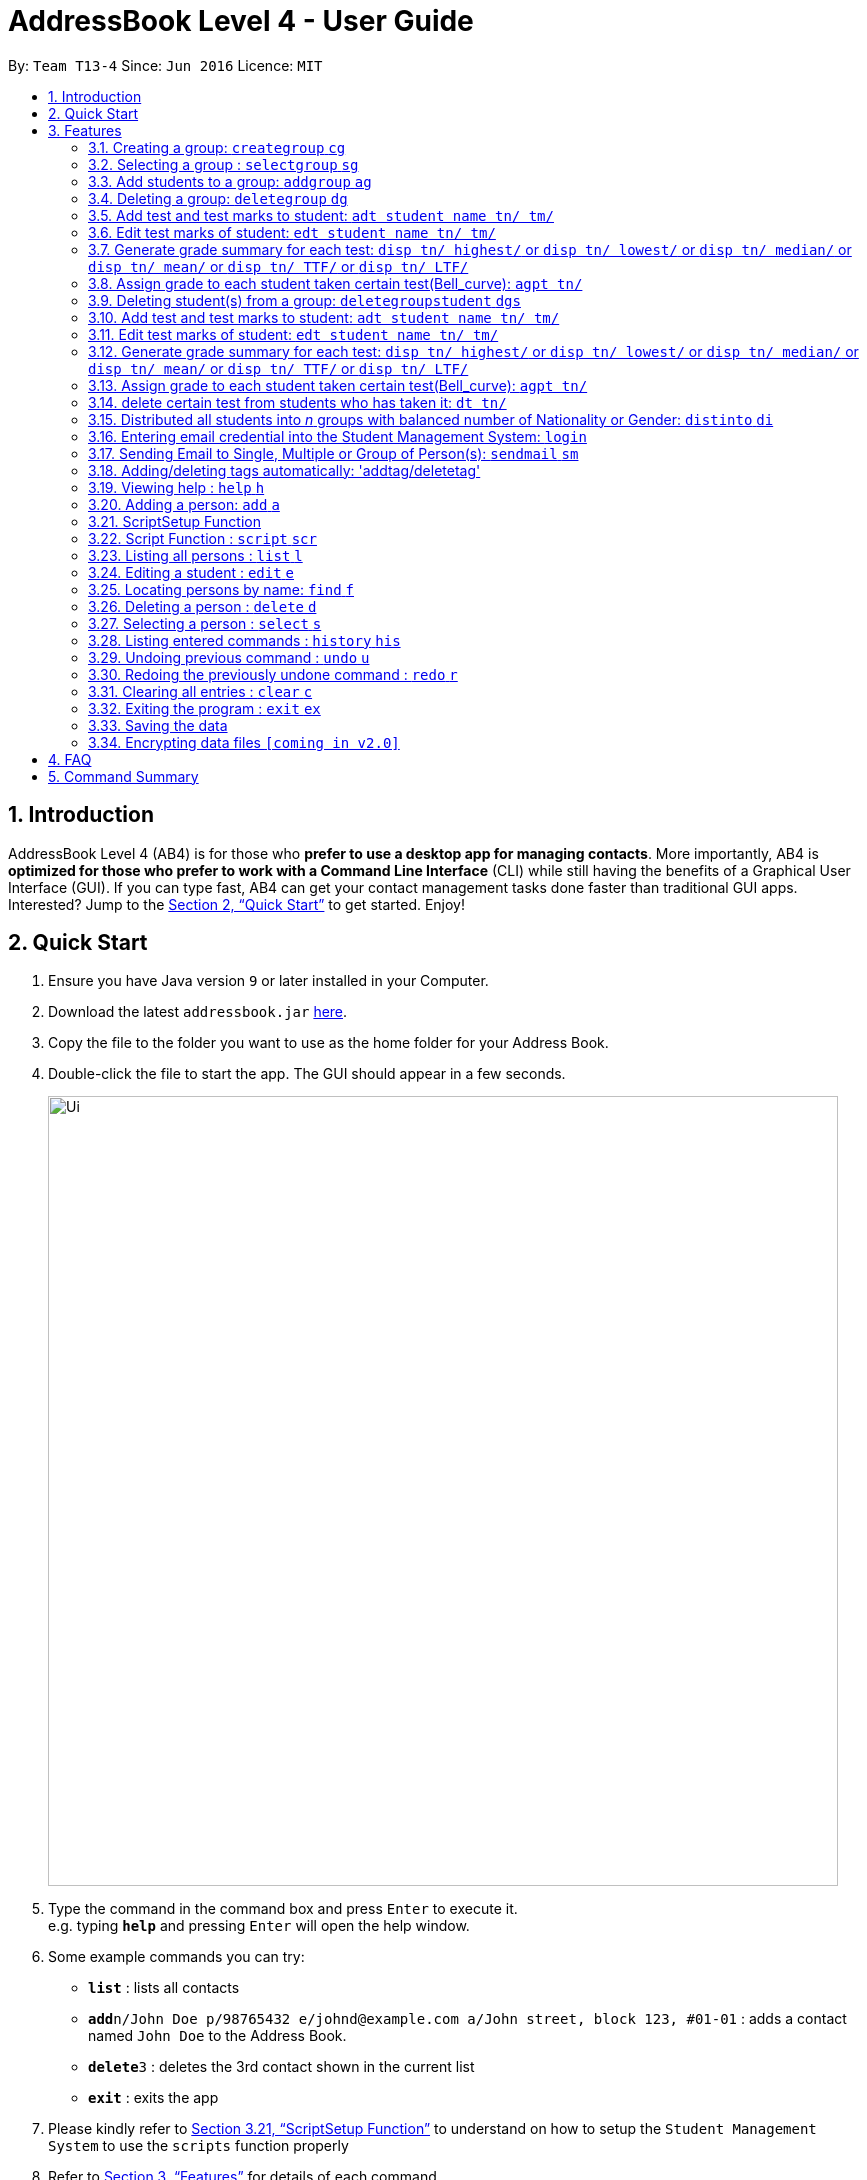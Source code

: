 = AddressBook Level 4 - User Guide
:site-section: UserGuide
:toc:
:toc-title:
:toc-placement: preamble
:sectnums:
:imagesDir: images
:stylesDir: stylesheets
:xrefstyle: full
:experimental:
ifdef::env-github[]
:tip-caption: :bulb:
:note-caption: :information_source:
endif::[]
:repoURL: https://github.com/se-edu/addressbook-level4

By: `Team T13-4`      Since: `Jun 2016`      Licence: `MIT`

== Introduction

AddressBook Level 4 (AB4) is for those who *prefer to use a desktop app for managing contacts*. More importantly, AB4 is *optimized for those who prefer to work with a Command Line Interface* (CLI) while still having the benefits of a Graphical User Interface (GUI). If you can type fast, AB4 can get your contact management tasks done faster than traditional GUI apps. Interested? Jump to the <<Quick Start>> to get started. Enjoy!

== Quick Start

.  Ensure you have Java version `9` or later installed in your Computer.
.  Download the latest `addressbook.jar` link:{repoURL}/releases[here].
.  Copy the file to the folder you want to use as the home folder for your Address Book.
.  Double-click the file to start the app. The GUI should appear in a few seconds.
+
image::Ui.png[width="790"]
+
.  Type the command in the command box and press kbd:[Enter] to execute it. +
e.g. typing *`help`* and pressing kbd:[Enter] will open the help window.
.  Some example commands you can try:

* *`list`* : lists all contacts
* **`add`**`n/John Doe p/98765432 e/johnd@example.com a/John street, block 123, #01-01` : adds a contact named `John Doe` to the Address Book.
* **`delete`**`3` : deletes the 3rd contact shown in the current list
* *`exit`* : exits the app

. Please kindly refer to <<ScriptSetup Function>> to understand on how to setup the `Student Management System` to use the `scripts` function properly

.  Refer to <<Features>> for details of each command.

[[Features]]
== Features
====
*Command Format*

* Words in `UPPER_CASE` are the parameters to be supplied by the user e.g. in `add n/NAME`, `NAME` is a parameter which can be used as `add n/John Doe`.
* Items in square brackets are optional e.g `n/NAME [t/TAG]` can be used as `n/John Doe t/friend` or as `n/John Doe`.
* Items with `…`​ after them can be used multiple times including zero times e.g. `[t/TAG]...` can be used as `{nbsp}` (i.e. 0 times), `t/friend`, `t/friend t/family` etc.
* Parameters can be in any order e.g. if the command specifies `n/NAME p/PHONE_NUMBER`, `p/PHONE_NUMBER n/NAME` is also acceptable.
====

=== Creating a group: `creategroup` `cg`
Creates a group in the student management system +
Format: `creategroup n/NAME l/LOCATION [t/TAG] ...`  +
Shortcut Format: `cg n/NAME l/LOCATION [t/TAG] ...` +
****
* Creates a group with the specified NAME, LOCATION and TAG(s)
* NAME *should only contain alphanumeric characters, '-', '[' and ']', and should not be blank*
* LOCATION *should only contain alphanumeric characters and '-', and should not be blank*
* TAG(s) are optional and *should only contain alphanumeric characters* if used
* TAG(s) *should not be blank* if used
* This command is undoable
****

Examples:

* `creategroup n/CS2113 l/LT15 t/java`
* `cg n/CS2113 l/LT01 t/c t/cpp`

=== Selecting a group : `selectgroup` `sg`

Selects the group identified by the index number used in the displayed group list. +
Format: `selectgroup INDEX` +
Shortcut Format: `sg INDEX`

****
* Selects group and loads the *students in selected group panel* with students of the group at specified `INDEX`.
* Selects the group and loads the Google search page of the group at the specified `INDEX`.
* The index refers to the index number shown in the displayed group list.
* The index *must be a positive integer* `1, 2, 3, ...`
* This command is *NOT* undoable
****

Examples:

* `selectgroup 2` +
Selects the 2nd group in the student management system.
* `sg 1` +
Selects the 1st group in the student management system.

=== Add students to a group: `addgroup` `ag`
Adds student(s) to a group in the student management system +
Format: `addgroup g/INDEX p/INDEX ...` +
Shortcut Format: `ag g/INDEX p/INDEX ...` +
****
* Adds student(s) at specified INDEX(s) to group at specified at INDEX.
* The index refers to the index number shown in the displayed group/student list.
* The index *must be a positive integer* 1, 2, 3, ...
* This command is undoable
****

Examples:

* `addgroup g/1 p/1`
* `ag g/1 p/1 p/2`

=== Deleting a group: `deletegroup` `dg`
Deletes a group in the student management system +
Format: `deletegroup INDEX`  +
Shortcut Format: `dg INDEX` +
****
* Removes the group with the specified INDEX from the student management systsm
* The index *must be a positive integer* 1, 2, 3, ...
* This command is undoable
****

Examples:

* `deletegroup 1`
* `dg 1`

=== Add test and test marks to student: `adt student name tn/ tm/`
The system is allowed user to input different test name and test marks for each student by indicate
the name of student. Name can be search by keywords (for Alex Crowe can search for Alex if got duplicate keyword then need to indicate the full name, otherwise if no duplicate it will just add to the student ),
the marks should be 1 digit double numbers or integers within 0-100.
Each student should not have duplicate test name.
Format: `adt student name tn/ tm/` or  `adt student name tm/ tn/`
Example: `adt Alex tn/CS2113Midterm tm/77`
This will add a test to the student

=== Edit test marks of student: `edt student name tn/ tm/`
The system is allowed user to input different test name and test marks for each student by indicate
the student name. Name can be search by keywords (for Alex Crowe can search for Alex if got duplicate then need to indicate the full name, otherwise if no duplicate it will just edit the student's mark),
the marks should be 1 digit double numbers or integers within 0-100.
The test to be edited should be exist in the system record, otherwise, the user should add the test first.
Format: `edt student name tn/ tm/` or `edt student name tm/ tn/`
Example: `edt Alex tn/CS2113Midterm tm/66`
This will edit the student marks for test CS2113Midterm

=== Generate grade summary for each test: `disp tn/ highest/` or `disp tn/ lowest/` or `disp tn/ median/` or `disp tn/ mean/` or `disp tn/ TTF/` or `disp tn/ LTF/`
The system is allowed user to check any summary he want of each test (highest mark/ lowest mark / median mark / mean mark / generate top/last 25 percen students list)

Format: `disp tn/ highest/` or `disp tn/ lowest/` or `disp tn/ median/` or `disp tn/ mean/` or `disp tn/ TTF/` or `disp tn/ LTF/`
Example: `disp tn/CS2113Midterm highest/` gives the highest mark for all student taken the test CS2113Midterm
         `disp tn/CS2113Midterm LTF/` will show a list of students who has fall into the last 25 percentage of this test

=== Assign grade to each student taken certain test(Bell_curve): `agpt tn/`
The system is allowed user to enter a command to assign grade for all students who has taken certain test base on the bell_curve calculation
The user can check student's test and grade on the browser panel after you click on each student's name card.
The test to be assign grade should be exist in the system record, otherwise, the user should add the test first.
click the person to see the grade .
Format: `agpt tn/`
Example: `agpt tn/CS2113Midterm`

=== Deleting student(s) from a group: `deletegroupstudent` `dgs`
Deletes a student from a group in the student management system +
Format: `deletegroupstudent g/INDEX p/NDEX`  +
Shortcut Format: `dgs g/INDEX p/INDEX` +
****
* Removes studnet at specifed INDEX from the group at specified INDEX in the student management systsm
* The index refers to the index number shown in the displayed group/student in group list.
* The index *must be a positive integer* 1, 2, 3, ...
* This command is undoable
****

Examples:

* `deletegroupstudent g/1 p/1`
* `dgs g/1 p/1`

=== Add test and test marks to student: `adt student name tn/ tm/`
The system is allowed user to input different test name and test marks for each student by indicate
the name of student. Name can be search by keywords (for Alex Crowe can search for Alex if got duplicate keyword then need to indicate the full name, otherwise if no duplicate it will just add to the student ),
the marks should be 1 digit double numbers or integers within 0-100.
Each student should not have duplicate test name.
This command is undoable and redoable.
Format: `adt student name tn/ tm/` or  `adt student name tm/ tn/`
Example: `adt Alex tn/CS2113Midterm tm/77`
This will add a test to the student

=== Edit test marks of student: `edt student name tn/ tm/`
The system is allowed user to edit test marks for each student by indicate the student name and the test name. Name can be search by keywords (for Alex Crowe can search for Alex if got duplicate then need to indicate the full name, otherwise if no duplicate it will just edit the student's mark),
the marks should be 1 digit double numbers or integers within 0-100.
The test to be edited should be exist in the system record, otherwise, the user should add the test first.
This command is undoable and redoable.
Format: `edt student name tn/ tm/` or `edt student name tm/ tn/`
Example: `edt Alex tn/CS2113Midterm tm/66`
This will edit the student marks for test CS2113Midterm

=== Generate grade summary for each test: `disp tn/ highest/` or `disp tn/ lowest/` or `disp tn/ median/` or `disp tn/ mean/` or `disp tn/ TTF/` or `disp tn/ LTF/`
The system is allowed user to check any summary he want of each test (highest mark/ lowest mark / median mark / mean mark / generate top/last 25 percen students list)

Format: `disp tn/ highest/` or `disp tn/ lowest/` or `disp tn/ median/` or `disp tn/ mean/` or `disp tn/ TTF/` or `disp tn/ LTF/`
Example: `disp tn/CS2113Midterm highest/` gives the highest mark for all student taken the test CS2113Midterm
         `disp tn/CS2113Midterm LTF/` will show a list of students who has fall into the last 25 percentage of this test

=== Assign grade to each student taken certain test(Bell_curve): `agpt tn/`
The system is allowed user to enter a command to assign grade for all students who has taken certain test base on the bell_curve calculation
The user can check student's test and grade on the browser panel after you click on each student's name card.
The test to be assign grade should be exist in the system record, otherwise, the user should add the test first.
click the person to see the grade.
This command is undoable and redoable.
Format: `agpt tn/`
Example: `agpt tn/CS2113Midterm`

=== delete certain test from students who has taken it: `dt tn/`
The system is allowed user to enter a command to delete certain test from all students who has taken it.
The test to be assign grade should be exist in the system record, otherwise, the user should add the test first.
click the student to see the result after delete. This command is undoable and redoable.
Format: `dt tn/`
Example: `dt tn/CS2113Midterm`

=== Distributed all students into _n_ groups with balanced number of Nationality or Gender: `distinto` `di`
This functionality creates _n_ number of groups determined by the user, with a general group name specified and randomly distribute all students in the system into _n_ groups. +
User must choose to either distribute all students equally via Gender or Nationally or Neither. +
****
* *Distribution Modes*
** `g/0 nat/0` -> Distribution all students randomly into _n_ groups.
** `g/1 nat/0` -> Distribution all students randomly into _n_ groups with balanced Gender.
** `g/0 nat/1` -> Distribution all students randomly into _n_ groups with balanced Nationality.
** `g/1 nat/1` -> Distribution all students randomly into _n_ groups with balanced Gender and Nationality. (Coming in v1.4)
****
Format: `distinto NUM_OF_GROUPS n/GROUP_NAME g/true nat/true` +
Shortcut Format: `di NUM_OF_GROUPS n/GROUP_NAME g/1 nat/1` +

==== Command Input Guide ====
****
* *NUM_OF_GROUPS*
** NUM_OF_GROUPS must be a *positive integer* value and must not be *0*.
** NUM_OF_GROUPS must not be more than the total number of persons in the address book.
* *GROUP_NAME*
** All _n_ number of groups will have the same GROUP_NAME but every GROUP_NAME will be *concatenated with an index behind it*.
** Index concatenated behind the GROUP_NAME starts from 1.
** GROUP_NAME should only contain alphanumeric characters, '-', '[' and ']', and should not be blank
** Eg: Group name Input: g/CS2113-T13-
*** 1st Group Name: CS2113-T13-1
*** 2nd Group Name: CS2113-T13-2
* *Gender Flag `g/`*
** `g/` is the Gender Prefix which only takes in '1' or '0' or "true" or "false". It should not be blank.
** `g/1` or `g/true` will trigger the software to distribute all students into groups with balanced genders.
** `g/0` or `g/false` will ignore gender field.
* *Nationality Flag `nat/`*
** `nat/` is the nationality Prefix which only takes in '1' or '0' or "true" or "false". It should not be blank.
** `nat/1` or `nat/true` will trigger the software to distribute all students into groups with balanced nationality.
** `nat/0` or `nat/false` will ignore nationality field.
****

Examples:

* `distinto 5 n/CS2113-T13-0 g/true nat/false`
* `di 3 n/CS2113-T09- g/1 nat/0`
* `di 2 n/CS2113-T14- g/true nat/0`


// tag::login[]
=== Entering email credential into the Student Management System: `login`
Enters account credential for sending email +
Format: `login e/EmailAddress pw/Password`

Example:

* login e/tsurajovin@hotmail.com pw/password!@#

For the purpose of user testing, please use the provided email account +
if you do not wish to use your personal account.

Email Address: tsurajovin@hotmail.com +
Password: password!@#
// end::login[]

// tag::sendmail[]
=== Sending Email to Single, Multiple or Group of Person(s): `sendmail` `sm`
Sends an email to a single person in list +
Format: `sendmail [Index] s/EMAIL_SUBJECT m/EMAIL MESSAGE` +
Shortcut Format: `sm [Index] s/EMAIL_SUBJECT m/EMAIL MESSAGE` +

Sends an email to multiple persons in list +
Format: `sendmail [Index],..,[Index] s/EMAIL_SUBJECT m/EMAIL MESSAGE` +
Shortcut Format: `sm [Index],..,[Index] s/EMAIL_SUBJECT m/EMAIL MESSAGE` +

Sends an email to all persons belonging to a group +
Format: `sendmail g/[Group_Index] s/EMAIL_SUBJECT m/EMAIL MESSAGE` +
Shortcut Format: `sm g/[Group_Index] s/EMAIL_SUBJECT m/EMAIL MESSAGE` +

Examples: +

* sendmail 1 s/Solution for Assignment m/Hi Bob, solution has been attached. +
* sm 1 s/Solution for Assignment m/Hi Bob, solution has been attached. +
* sendmail 1,4,6 s/Tutorial Cancelled m/Tutorial class for Friday has been cancelled. +
* sm 1,4,6 s/Tutorial Cancelled m/Tutorial Class for Friday has been cancelled. +
* sendmail g/2 s/Announcement m/Please bring your calculator tomorrow. +
* sm g/2 s/Announcement m/Please bring your calculator tomorrow.
// end::sendmail[]

=== Adding/deleting tags automatically: 'addtag/deletetag'
Add/delete certain tags for certain group of people +
Format: `addtag GROUP_NAME  tag/` +
Format: `deletetag  GROUP_NAME  tag/` +

Examples:

* addtag TAG_STRING tag/need more attention
* deletetag TAG_STRING  tag/need more attention


=== Viewing help : `help` `h`

Format: `help` +
Shortcut Format: `h`

=== Adding a person: `add` `a`

Adds a person to the address book +
Format: `add n/NAME g/GENDER nat/NATIONALITY p/PHONE_NUMBER e/EMAIL a/ADDRESS [t/TAG]...` +
Shortcut Format: `a n/NAME g/GENDER nat/NATIONALITY p/PHONE_NUMBER e/EMAIL a/ADDRESS [t/TAG]...` +

[TIP]
A person can have any number of tags (including 0) +
A person gender can only be Male or Female +
You can use `g/M` or `g/m` or `g/male` to specify a male gender. (Not Case-sensitive)

Examples:

* `add n/John Doe g/M nat/SG p/98765432 e/johnd@example.com a/John street, block 123, #01-01`
* `a n/Betsy Crowe g/female nat/MY t/friend e/betsycrowe@example.com a/Newgate Prison p/1234567 t/criminal`

// tag::ScriptSetup[]
=== ScriptSetup Function

`Student Management System` provide the user with the option of choosing their own directory path for the `scripts` folder

User will be able to change their scripts folder in the `preferences.json` of the main directory of the project

The parameter `"scriptFileDirectory"` : `"/scripts/test/"` represent the script folder location in the `preferences.json`

* There are restriction on how the user can change the `scriptFileDirectory`
** The `/` must be included  at the front of the String and at the end of the String
*** Valid : `/scripts/test/` `/scripts/`
*** Invalid : `/scripts` `tests/`
** There must not be two consective `/`
*** Invalid: `//scripts` `/scripts//test`
** `"` `<` `>` `?` `:` `*` are characters that will automatically be rejected if it exists
*** Invalid `/?scripts/` `/test:*/`

[NOTE]
If the `scriptFileDirectory` is invalid, the program will automatically generate a default script folder which is `/scripts/`

If the script folder path is valid, the program will automatically create the folder for the user if the folder is missing

Sample Text File are also automatically included in the script folder for user to test the scripts

// end::ScriptSetup[]

// tag::ScriptCommand[]
=== Script Function : `script` `scr`

Get all the commands parameters from a text file and execute them +
Format: `script txt/TextFile c/CommandType` +
Shortcut Format: `scr txt/TextFile c/CommandType` +

Prerequisites :

* Please kindly refer to <<ScriptSetup Function>> to understand on how to setup the `Student Management System` to use the `scripts` function properly
* Please ensure that there are Text File in the scripts folder configured in <<ScriptSetup Function>>

****
* txt/ is the TextFile Prefix which is used to indicate the following parameter is a TextFile parameter
** TextFile is the text file which the script command will extract all its command from
** TextFile should consist of the name of the file without the extension E.g "txt/StudentList" means that the program will look
for StudentList.txt in the script folder
* c/ is the CommandType Prefix which is used to indicate that the command that you want to execute with the Text File
** CommandType is the command that you want to execute E.g add, delete, creategroup, etc
****

image::SampleScriptFile.png[width="800"]
.Example of a ScriptFile for executing the `add` Command
Please refer to <<Adding a person: `add` `a`>> for more information about `add` command


Examples:

* `script txt/addgroups c/creategroup`
* `scr txt/addpersons c/add`
// end::ScriptCommand[]

=== Listing all persons : `list` `l`

Shows a list of all persons in the address book. +
Format: `list` +
Shortcut Format: `l`

=== Editing a student : `edit` `e`

Edits an existing student in the student management system. +
Format: `edit INDEX [n/NAME] [g/GENDER] [nat/NATIONALITY] [p/PHONE] [e/EMAIL] [a/ADDRESS] [t/TAG] [g/GRADE]...`


****
* Edits the student at the specified `INDEX`. The index refers to the index number shown in the displayed student list. The index *must be a positive integer* 1, 2, 3, ...
* At least one of the optional fields must be provided.
* Existing values will be updated to the input values.
* When editing tags, the existing tags of the student will be removed i.e adding of tags is not cumulative.
* You can remove all the student's tags by typing `t/` without specifying any tags after it.
* Edits the student at specified `INDEX` in all groups which the student is in [_Coming in v2.0_]
****

Examples:

* `edit 1 p/91234567 e/johndoe@example.com` +
Edits the phone number and email address of the 1st person to be `91234567` and `johndoe@example.com` respectively.
* `e 2 n/Betsy Crower t/` +
Edits the name of the 2nd person to be `Betsy Crower` and clears all existing tags.

=== Locating persons by name: `find` `f`

Finds persons whose names contain any of the given keywords. +
Format: `find KEYWORD [MORE_KEYWORDS]` +
Shortcut Format: `f KEYWORD [MORE_KEYWORDS]`

****
* The search is case insensitive. e.g `hans` will match `Hans`
* The order of the keywords does not matter. e.g. `Hans Bo` will match `Bo Hans`
* Only the name is searched.
* Only full words will be matched e.g. `Han` will not match `Hans`
* Persons matching at least one keyword will be returned (i.e. `OR` search). e.g. `Hans Bo` will return `Hans Gruber`, `Bo Yang`
****

Examples:

* `find John` +
Returns `john` and `John Doe`
* `f Betsy Tim John` +
Returns any person having names `Betsy`, `Tim`, or `John`

=== Deleting a person : `delete` `d`

Deletes the specified student from the student management system. +
Format: `delete INDEX` +
Shortcut Format: `d INDEX`

****
* Deletes the student at the specified `INDEX`.
* The index refers to the index number shown in the displayed student list.
* The index *must be a positive integer* 1, 2, 3, ...
* Deletes student in all groups [_Coming in v2.0_]
****

Examples:

* `list` +
`delete 2` +
Deletes the 2nd student in the address book.
* `find Betsy` +
`d 1` +
Deletes the 1st student in the results of the `find` command.

=== Selecting a person : `select` `s`

Selects the person identified by the index number used in the displayed person list. +
Format: `select INDEX` +
Shortcut Format: `s INDEX`

****
* Selects the person and loads the Google search page the person at the specified `INDEX`.
* The index refers to the index number shown in the displayed person list.
* The index *must be a positive integer* `1, 2, 3, ...`
****

Examples:

* `list` +
`select 2` +
Selects the 2nd person in the address book.
* `find Betsy` +
`s 1` +
Selects the 1st person in the results of the `find` command.

=== Listing entered commands : `history` `his`

Lists all the commands that you have entered in reverse chronological order. +
Format: `history` +
Shortcut Format: `his`

[NOTE]
====
Pressing the kbd:[&uarr;] and kbd:[&darr;] arrows will display the previous and next input respectively in the command box.
====

// tag::undoredo[]
=== Undoing previous command : `undo` `u`

Restores the address book to the state before the previous _undoable_ command was executed. +
Format: `undo` +
Shortcut Format: `u`

[NOTE]
====
Undoable commands: those commands that modify the address book's content (`add`, `delete`, `edit` and `clear`).
====

Examples:

* `delete 1` +
`list` +
`undo` (reverses the `delete 1` command) +

* `select 1` +
`list` +
`undo` +
The `undo` command fails as there are no undoable commands executed previously.

* `delete 1` +
`clear` +
`undo` (reverses the `clear` command) +
`u` (reverses the `delete 1` command) +

=== Redoing the previously undone command : `redo` `r`

Reverses the most recent `undo` command. +
Format: `redo` +
Shortcut Format: `r`

Examples:

* `delete 1` +
`undo` (reverses the `delete 1` command) +
`redo` (reapplies the `delete 1` command) +

* `delete 1` +
`redo` +
The `redo` command fails as there are no `undo` commands executed previously.

* `delete 1` +
`clear` +
`undo` (reverses the `clear` command) +
`undo` (reverses the `delete 1` command) +
`redo` (reapplies the `delete 1` command) +
`r` (reapplies the `clear` command) +
// end::undoredo[]

=== Clearing all entries : `clear` `c`

Clears all entries from the address book. +
Format: `clear` +
Shortcut Format: `c`

=== Exiting the program : `exit` `ex`

Exits the program. +
Format: `exit` +
Shortcut Format: `ex`

=== Saving the data

Address book data are saved in the hard disk automatically after any command that changes the data. +
There is no need to save manually.

// tag::dataencryption[]
=== Encrypting data files `[coming in v2.0]`

_{explain how the user can enable/disable data encryption}_
// end::dataencryption[]

== FAQ

*Q*: How do I transfer my data to another Computer? +
*A*: Install the app in the other computer and overwrite the empty data file it creates with the file that contains the data of your previous Address Book folder.

== Command Summary

* *Add* `add n/NAME g/GENDER nat/NATIONALITY p/PHONE_NUMBER e/EMAIL a/ADDRESS [t/TAG]...` +
e.g. `add n/James Ho g/M nat/CN p/22224444 e/jamesho@example.com a/123, Clementi Rd, 1234665 t/friend t/colleague`
* *Clear* : `clear`
* *Delete* : `delete INDEX` +
e.g. `delete 3`
* *Create Group* : `creategroup n/NAME l/LOCATION [t/TAG] ...` +
e.g. `creategroup n/CS2040C l/LT15 t/cpp`

* *Select Group* : `selectgroup INDEX` +
e.g. `selectgroup 1`
* *Add to Group* : `addgroup g/INDEX p/INDEX ...` +
e.g. `addgroup g/1 p/1 p/2`
* *Delete Group* : `deletegroup INDEX` +
e.g. `deletegroup 1`
* *Delete Student from Group* : `deletegroupstudent g/INDEX p/INDEX` +
e.g. `deletegroupstudent g/1 p/1`
* *Edit* : `edit INDEX [n/NAME] [g/GENDER] [nat/NATIONALITY] [p/PHONE_NUMBER] [e/EMAIL] [a/ADDRESS] [t/TAG]...` +
e.g. `edit 2 n/James Lee e/jameslee@example.com`
* *Find* : `find KEYWORD [MORE_KEYWORDS]` +
e.g. `find James Jake`
* *Login* : `login e/EmailAddress pw/Password` +
e.g. `login e/tsurajovin@hotmail.com pw/password!@#`
* *Send Email (Person)*: `sendmail [Index] s/EMAIL_SUBJECT m/EMAIL MESSAGE` +
e.g. `sendmail 1 s/Solution for Assignment m/Hi Bob, solution has been attached.`
* *Send Email (Persons)*: `sendmail [Index],..,[Index] s/EMAIL_SUBJECT m/EMAIL MESSAGE` +
e.g. `sendmail 1,4,6 s/Tutorial Cancelled m/Tutorial class for Friday has been cancelled.`
* *Send Email (Group)*: `sendmail g/[Group_Index] s/EMAIL_SUBJECT m/EMAIL MESSAGE` +
e.g. `sendmail g/2 s/Announcement m/Please bring your calculator tomorrow.`
* *Distribute randomly into _n_ Groups* :
`distinto INDEX n/GROUP-NAME g/GENDER_FLAG nat/NATIONALITY_FLAG` +
e.g. distinto 3 n/CS2113- g/0 nat/0
* *Distribute randomly into _n_ Groups with balanced gender* : +
`distinto INDEX n/GROUP-NAME g/GENDER_FLAG nat/NATIONALITY_FLAG`
e.g. distinto 3 n/CS2113- g/1 nat/0
* *Distribute randomly into _n_ Groups with balanced nationality* :
`distinto INDEX n/GROUP-NAME g/GENDER_FLAG nat/NATIONALITY_FLAG` +
e.g. distinto 3 n/CS2113- g/0 nat/1
* *List* : `list`
* *Help* : `help`
* *Select* : `select INDEX` +
* *Executescripts* : `script txt/TextFile c/CommandType` +
e.g. `script txt/addpersons c/add`
* *add test marks* : `adt tn/TESTNAME tm/MARKS` +
e.g. `adt tn/cs2113 tm/16`
* *edit test marks* : `edt tn/TESTNAME tm/MARKS` +
e.g. `edt tn/cs2113 tm/16`
* *display test summary* : `disp tn/TESTNAME INSTRUCTION/` +
e.g. disp tn/CS2113 highest/` or `disp tn/CS2113 lowest/` or `disp tn/CS2113 median/` or `disp tn/CS2113 mean/` or `disp tn/CS2113 TTF/` or `disp tn/ LTF/`
* *assign grade per test* : `agpt tn/TESTNAME ` +
e.g. `agpt tn/CS2040C`
* *delete certain test* : `dt tn/TESTNAME ` +
e.g. `dt tn/CS2040C`
* *History* : `history`
* *Undo* : `undo`
* *Redo* : `redo`
